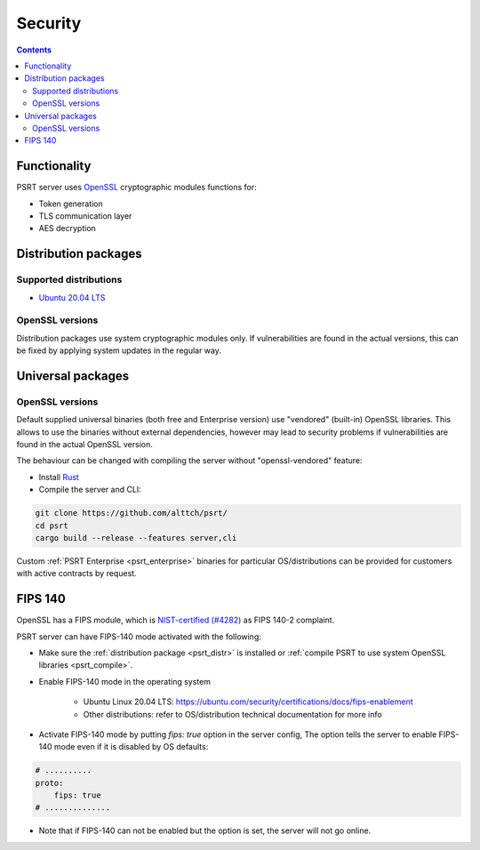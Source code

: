 Security
********

.. contents::

Functionality
=============

PSRT server uses `OpenSSL <https://www.openssl.org>`_ cryptographic modules
functions for:

* Token generation
* TLS communication layer
* AES decryption

.. _psrt_distr:

Distribution packages
=====================

Supported distributions
-----------------------

* `Ubuntu 20.04 LTS <https://releases.ubuntu.com/focal/>`_

OpenSSL versions
----------------

Distribution packages use system cryptographic modules only. If vulnerabilities
are found in the actual versions, this can be fixed by applying system updates
in the regular way.

Universal packages
==================

OpenSSL versions
----------------

Default supplied universal binaries (both free and Enterprise version) use
"vendored" (built-in) OpenSSL libraries. This allows to use the binaries
without external dependencies, however may lead to security problems if
vulnerabilities are found in the actual OpenSSL version.

.. _psrt_compile:

The behaviour can be changed with compiling the server without
"openssl-vendored" feature:

* Install `Rust <https://www.rust-lang.org/tools/install>`_

* Compile the server and CLI:

.. code:: shell

    git clone https://github.com/alttch/psrt/
    cd psrt
    cargo build --release --features server,cli

Custom :ref:`PSRT Enterprise <psrt_enterprise>` binaries for particular
OS/distributions can be provided for customers with active contracts by
request.

FIPS 140
========

OpenSSL has a FIPS module, which is `NIST-certified (#4282)
<https://csrc.nist.gov/projects/cryptographic-module-validation-program/certificate/4282>`_
as FIPS 140-2 complaint.

PSRT server can have FIPS-140 mode activated with the following:

* Make sure the :ref:`distribution package <psrt_distr>` is installed or
  :ref:`compile PSRT to use system OpenSSL libraries <psrt_compile>`.

* Enable FIPS-140 mode in the operating system

    * Ubuntu Linux 20.04 LTS:
      https://ubuntu.com/security/certifications/docs/fips-enablement

    * Other distributions: refer to OS/distribution technical documentation for
      more info

* Activate FIPS-140 mode by putting *fips: true* option in the server config,
  The option tells the server to enable FIPS-140 mode even if it is disabled by
  OS defaults:

.. code:: yaml

    # ..........
    proto:
        fips: true
    # ..............

* Note that if FIPS-140 can not be enabled but the option is set, the server
  will not go online.
